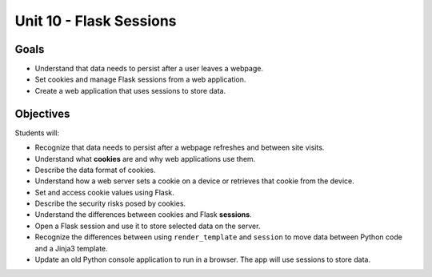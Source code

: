 Unit 10 - Flask Sessions
========================

Goals
-----

- Understand that data needs to persist after a user leaves a webpage.
- Set cookies and manage Flask sessions from a web application.
- Create a web application that uses sessions to store data.

Objectives
----------

Students will:

- Recognize that data needs to persist after a webpage refreshes and between
  site visits.
- Understand what **cookies** are and why web applications use them.
- Describe the data format of cookies.
- Understand how a web server sets a cookie on a device or retrieves that
  cookie from the device.
- Set and access cookie values using Flask.
- Describe the security risks posed by cookies.
- Understand the differences between cookies and Flask **sessions**.
- Open a Flask session and use it to store selected data on the server.
- Recognize the differences between using ``render_template`` and ``session``
  to move data between Python code and a Jinja3 template.
- Update an old Python console application to run in a browser. The app will
  use sessions to store data.
